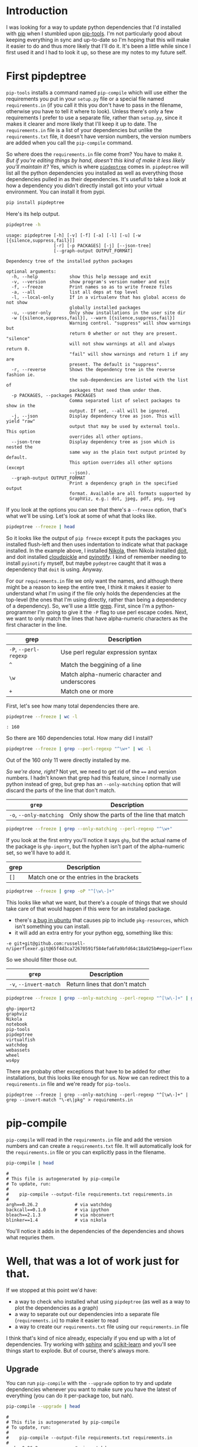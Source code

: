 #+BEGIN_COMMENT
.. title: pip-tools and pipdeptree
.. slug: pip-tools-and-pipdeptree
.. date: 2018-06-09 12:52:57 UTC-07:00
.. tags: python programs
.. category: HowTo
.. link: 
.. description: How I use =pip-tools= and =pipdeptree=.
.. type: text
#+END_COMMENT

* Introduction
  I was looking for a way to update python dependencies that I'd installed with [[https://pip.pypa.io/en/stable/][pip]] when I stumbled upon [[https://github.com/jazzband/pip-tools/][pip-tools]]. I'm not particularly good about keeping everything in sync and up-to-date so I'm hoping that this will make it easier to do and thus more likely that I'll do it. It's been a little while since I first used it and I had to look it up, so these are my notes to my future self.
* First pipdeptree
  =pip-tools= installs a command named =pip-compile= which will use either the requirements you put in your =setup.py= file or a special file named =requirements.in= (if you call it this you don't have to pass in the filename, otherwise you have to tell it where to look). Unless there's only a few requirements I prefer to use a separate file, rather than =setup.py=, since it makes it clearer and more likely that I'll keep it up to date. The =requirements.in= file is a list of your dependencies but unlike the =requirements.txt= file, it doesn't have version numbers, the version numbers are added when you call the =pip-compile= command. 

  So where does the =requirements.in= file come from? You have to make it. /But if you're editing things by hand, doesn't this kind of make it less likely you'll maintain it?/ Yes, which is where [[https://github.com/naiquevin/pipdeptree][=pipdeptree=]] comes in. =pipdeptree= will list all the python dependencies you installed as well as everything those dependencies pulled in as their dependencies. It's usefull to take a look at how a dependency you didn't directly install got into your virtual environment. You can install it from pypi.

#+BEGIN_SRC sh :results raw drawer
pip install pipdeptree
#+END_SRC

Here's its help output.

#+BEGIN_SRC sh :results raw drawer
pipdeptree -h
#+END_SRC

#+BEGIN_EXAMPLE
usage: pipdeptree [-h] [-v] [-f] [-a] [-l] [-u] [-w [{silence,suppress,fail}]]
                  [-r] [-p PACKAGES] [-j] [--json-tree]
                  [--graph-output OUTPUT_FORMAT]

Dependency tree of the installed python packages

optional arguments:
  -h, --help            show this help message and exit
  -v, --version         show program's version number and exit
  -f, --freeze          Print names so as to write freeze files
  -a, --all             list all deps at top level
  -l, --local-only      If in a virtualenv that has global access do not show
                        globally installed packages
  -u, --user-only       Only show installations in the user site dir
  -w [{silence,suppress,fail}], --warn [{silence,suppress,fail}]
                        Warning control. "suppress" will show warnings but
                        return 0 whether or not they are present. "silence"
                        will not show warnings at all and always return 0.
                        "fail" will show warnings and return 1 if any are
                        present. The default is "suppress".
  -r, --reverse         Shows the dependency tree in the reverse fashion ie.
                        the sub-dependencies are listed with the list of
                        packages that need them under them.
  -p PACKAGES, --packages PACKAGES
                        Comma separated list of select packages to show in the
                        output. If set, --all will be ignored.
  -j, --json            Display dependency tree as json. This will yield "raw"
                        output that may be used by external tools. This option
                        overrides all other options.
  --json-tree           Display dependency tree as json which is nested the
                        same way as the plain text output printed by default.
                        This option overrides all other options (except
                        --json).
  --graph-output OUTPUT_FORMAT
                        Print a dependency graph in the specified output
                        format. Available are all formats supported by
                        GraphViz, e.g.: dot, jpeg, pdf, png, svg
#+END_EXAMPLE

If you look at the options you can see that there's a =--freeze= option, that's what we'll be using. Let's look at some of what that looks like.

#+BEGIN_SRC sh :results output
pipdeptree --freeze | head
#+END_SRC

#+RESULTS:
#+begin_example
ghp-import2==1.0.1
graphviz==0.8.3
Nikola==7.8.15
  blinker==1.4
  docutils==0.14
  doit==0.31.1
    cloudpickle==0.5.3
    pyinotify==0.9.6
  Logbook==1.4.0
  lxml==4.2.1
#+end_example


So it looks like the output of =pip freeze= except it puts the packages you installed flush-left and then uses indentation to indicate what that package installed. In the example above, I installed [[https://www.getnikola.com/handbook.html][Nikola]], then Nikola installed [[http://pydoit.org/][doit]], and doit installed [[https://github.com/cloudpipe/cloudpickle][cloudpickle]] and [[https://github.com/seb-m/pyinotify][pyinotify]]. I kind of remember needing to install =pyinotify= myself, but maybe =pydeptree= caught that it was a dependency that =doit= is using. Anyway.

For our =requirements.in= file we only want the names, and although there might be a reason to keep the entire tree, I think it makes it easier to understand what I'm using if the file only holds the dependencies at the top-level (the ones that I'm using directly, rather than being a dependency of a dependency). So, we'll use a little [[https://en.wikipedia.org/wiki/Grep][grep]]. First, since I'm a python-programmer I'm going to give it the =-P= flag to use perl escape codes. Next, we want to only match the lines that have alpha-numeric characters as the first character in the line.

| grep                  | Description                                   |
|-----------------------+-----------------------------------------------|
| =-P=, =--perl-regexp= | Use perl regular expression syntax            |
| =^=                   | Match the beggining of a line                 |
| =\w=                  | Match alpha-numeric character and underscores |
| =+=                   | Match one or more                             |


First, let's see how many total dependencies there are.

#+BEGIN_SRC sh :results output
pipdeptree --freeze | wc -l
#+END_SRC

#+BEGIN_EXAMPLE
: 160
#+END_EXAMPLE

So there are 160 dependencies total. How many did I install?

#+BEGIN_SRC sh :results output
pipdeptree --freeze | grep --perl-regexp "^\w+" | wc -l
#+END_SRC

#+RESULTS:
: 11

Out of the 160 only 11 were directly installed by me.

/So we're done, right?/ Not yet, we need to get rid of the ~==~ and version numbers. I hadn't known that grep had this feature, since I normally use python instead of grep, but grep has an =--only-matching= option that will discard the parts of the line that don't match. 

| =grep=                  | Description                                   |
|-------------------------+-----------------------------------------------|
| =-o=, =--only-matching= | Only show the parts of the line that match    |

#+BEGIN_SRC sh :results output
pipdeptree --freeze | grep --only-matching --perl-regexp "^\w+"
#+END_SRC

#+RESULTS:
#+begin_example
ghp
graphviz
Nikola
notebook
pip
pipdeptree
virtualfish
watchdog
webassets
wheel
ws4py
#+end_example

If you look at the first entry you'll notice it says =ghp=, but the actual name of the package is =ghp-import=, but the hyphen isn't part of the alpha-numeric set, so we'll have to add it.

| grep | Description                              |
|------+------------------------------------------|
| =[]= | Match one or the entries in the brackets |


#+BEGIN_SRC sh :results output
pipdeptree --freeze | grep -oP "^[\w\-]+"
#+END_SRC

#+RESULTS:
#+begin_example
ghp-import2
graphviz
Nikola
notebook
pip-tools
pipdeptree
virtualfish
watchdog
webassets
wheel
ws4py
#+end_example

This looks like what we want, but there's a couple of things that we should take care of that would happen if this were for an installed package.

 - there's [[https://bugs.launchpad.net/ubuntu/+source/python-pip/+bug/1635463][a bug in ubuntu]] that causes pip to include =pkg-resources=, which isn't something you can install. 
 - it will add an extra entry for your python egg, something like this:

#+BEGIN_EXAMPLE
-e git+git@github.com:russell-n/iperflexer.git@65f4d3ca72670591f584efa6fa9bfd64c18a925b#egg=iperflexer
#+END_EXAMPLE

So we should filter those out.

| =grep=                 | Description                   |
|------------------------+-------------------------------|
| =-v=, =--invert-match= | Return lines that don't match |


#+BEGIN_SRC sh :results output
pipdeptree --freeze | grep --only-matching --perl-regexp "^[\w\-]+" | grep --invert-match "\-e\|pkg"
#+END_SRC

#+BEGIN_EXAMPLE
ghp-import2
graphviz
Nikola
notebook
pip-tools
pipdeptree
virtualfish
watchdog
webassets
wheel
ws4py
#+END_EXAMPLE

There are probaby other exceptions that have to be added for other installations, but this looks like enough for us. Now we can redirect this to a =requirements.in= file and we're ready for =pip-tools=.

#+BEGIN_EXAMPLE
pipdeptree --freeze | grep --only-matching --perl-regexp "^[\w\-]+" | grep --invert-match "\-e\|pkg" > requirements.in
#+END_EXAMPLE
* pip-compile
  =pip-compile= will read in the =requirements.in= file and add the version numbers and can create a =requirements.txt= file. It will automatically look for the =requirements.in= file or you can explicitly pass in the filename.

#+BEGIN_SRC sh :results output
pip-compile | head
#+END_SRC  

#+RESULTS:

#+begin_example
#
# This file is autogenerated by pip-compile
# To update, run:
#
#    pip-compile --output-file requirements.txt requirements.in
#
argh==0.26.2              # via watchdog
backcall==0.1.0           # via ipython
bleach==2.1.3             # via nbconvert
blinker==1.4              # via nikola
#+end_example

You'll notice it adds in the dependencies of the dependencies and shows what requries them.
* Well, that was a lot of work just for that.
  If we stopped at this point we'd have:
   - a way to check who installed what using =pipdeptree= (as well as a way to plot the dependencies as a graph)
   - a way to separate out our dependencies into a separate file (=requirements.in=) to make it easier to read
   - a way to create our =requirements.txt= file using our =requirements.in= file

I think that's kind of nice already, especially if you end up with a lot of dependencies. Try working with [[http://www.sphinx-doc.org/en/master/][sphinx]] and [[http://scikit-learn.org/stable/][scikit-learn]] and you'll see things start to explode. But of course, there's always more. 

** Upgrade
You can run  =pip-compile= with the =--upgrade= option to try and update dependencies whenever you want to make sure you have the latest of everything (you can do it per-package too, but nah).

#+BEGIN_SRC sh :results output
pip-compile --upgrade | head
#+END_SRC

#+begin_example
#
# This file is autogenerated by pip-compile
# To update, run:
#
#    pip-compile --output-file requirements.txt requirements.in
#
argh==0.26.2              # via watchdog
backcall==0.1.0           # via ipython
bleach==2.1.3             # via nbconvert
blinker==1.4              # via nikola
#+end_example

This will upgrade your installation but not update the =requirements.txt= file, so you can test it out and see if everything works before updating the =requirements.txt=. If things don't work out, you could reinstall from the =requirements.txt= file, but see the next section for another way. 

** Sync
=pip-tools= also installed a command called =pip-sync= which will keep you in sync with what is in the requirements file, so as long as =requirements.txt= is always a working version, you can sync up with it to avoid problems with changes in any of the dependencies. This is different from the =--upgrade= option in that it will only install the exact version in the requirements file.

#+BEGIN_SRC sh :results output
pip-sync
#+END_SRC

#+BEGIN_EXAMPLE
Collecting backcall==0.1.0
Collecting bleach==2.1.3
  Using cached https://files.pythonhosted.org/packages/30/b6/a8cffbb9ab4b62b557c22703163735210e9cd857d533740c64e1467d228e/bleach-2.1.3-py2.py3-none-any.whl
Collecting certifi==2018.4.16
  Using cached https://files.pythonhosted.org/packages/7c/e6/92ad559b7192d846975fc916b65f667c7b8c3a32bea7372340bfe9a15fa5/certifi-2018.4.16-py2.py3-none-any.whl
Collecting cloudpickle==0.5.3
  Using cached https://files.pythonhosted.org/packages/e7/bf/60ae7ec1e8c6742d2abbb6819c39a48ee796793bcdb7e1d5e41a3e379ddd/cloudpickle-0.5.3-py2.py3-none-any.whl
Successfully installed backcall-0.1.0 bleach-2.1.3 certifi-2018.4.16 cloudpickle-0.5.3 decorator-4.3.0 doit-0.31.1 ipykernel-4.8.2 ipython-6.4.0 jedi-0.12.0 jupyter-client-5.2.3 logbook-1.4.0 lxml-4.2.1 natsort-5.3.2 nikola-7.8.15 notebook-5.5.0 parso-0.2.1 pexpect-4.6.0 pillow-5.1.0 python-dateutil-2.7.3 send2trash-1.5.0 tornado-5.0.2 virtualenv-16.0.0 virtualfish-1.0.6 wheel-0.31.1 ws4py-0.5.1
#+END_EXAMPLE

Since I upgraded the installation the =requirements.txt= file is now behind the latests versions so by syncing I undid the upgrade. This time I'll upgrade again and save the output.

#+BEGIN_SRC sh :results none
pip-compile --upgrade
#+END_SRC

So now the file and my installation should be in sync.

#+BEGIN_SRC sh :results output
pip-sync
#+END_SRC

#+BEGIN_EXAMPLE
: Everything up-to-date
#+END_EXAMPLE

* Conclusion
  So there you have it, how to keep dependencies synced. The [[https://pypi.org/project/pip-tools/][README]] for pip-tools is much briefer, but I thought I'd add a little more detail to the part of it that I plan to use the most.
